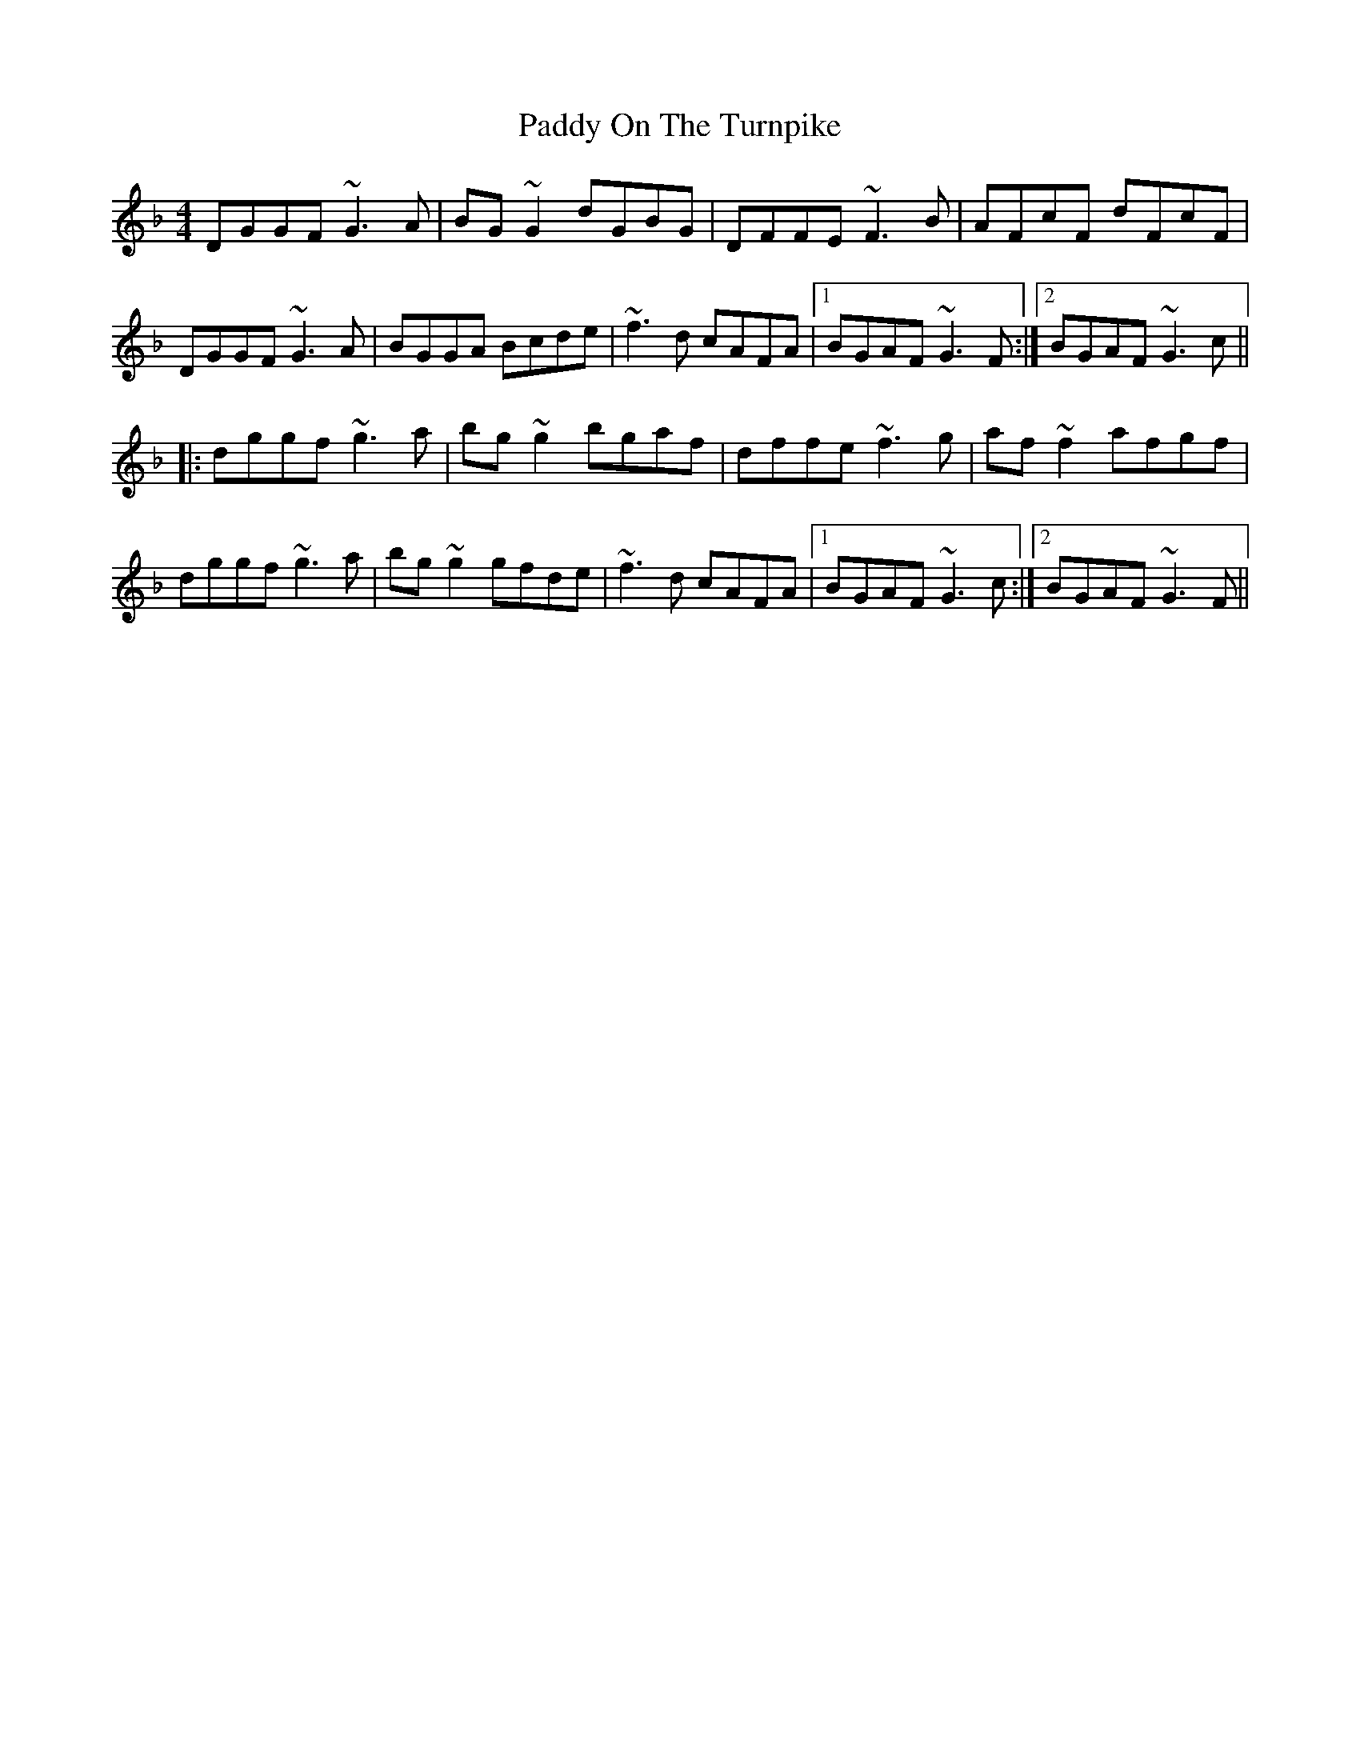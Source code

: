 X: 31401
T: Paddy On The Turnpike
R: reel
M: 4/4
K: Gdorian
DGGF ~G3A|BG~G2 dGBG|DFFE ~F3B|AFcF dFcF|
DGGF ~G3A|BGGA Bcde|~f3d cAFA|1 BGAF ~G3F:|2 BGAF ~G3c||
|:dggf ~g3a|bg~g2 bgaf|dffe ~f3g|af~f2 afgf|
dggf ~g3a|bg~g2 gfde|~f3d cAFA|1 BGAF ~G3c:|2 BGAF ~G3F||


